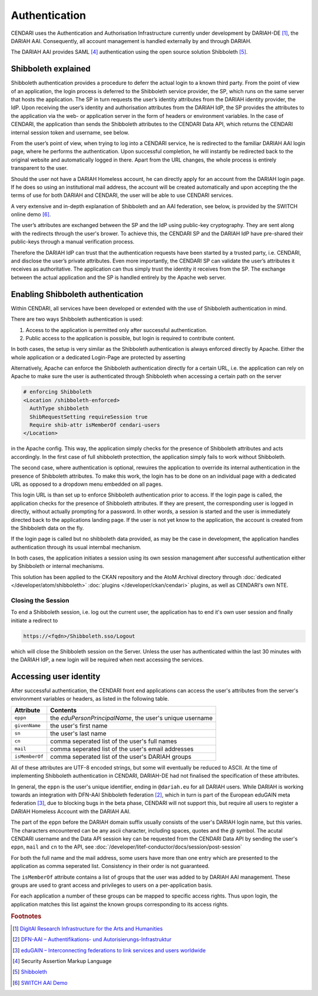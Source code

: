 Authentication
==============

CENDARI uses the Authentication and Authorisation Infrastructure currently under development by DARIAH-DE [#dariah]_, the DARIAH AAI.
Consequently, all account management is handled externally by and through DARIAH. 

The DARIAH AAI provides SAML [#SAML]_ authentication using the open source solution Shibboleth [#shibbolethnet]_.

Shibboleth explained
--------------------


Shibboleth authentication provides a procedure to deferr the actual login to a known third party.
From the point of view of an application, the login process is deferred to the Shibboleth service provider, the SP, 
which runs on the same server that hosts the application. 
The SP in turn requests the user’s identity attributes from the DARIAH identity provider, the IdP.
Upon receiving the user’s identity and authorisation attributes from the DARIAH IdP, 
the SP provides the attributes to the application via the web- or application server in the form of headers or environment variables. 
In the case of CENDARI, the application than sends the Shibboleth attributes to the CENDARI Data API, which returns the CENDARI internal session token and username, see below.

From the user’s point of view, when trying to log into a CENDARI service, 
he is redirected to the familiar DARIAH AAI login page, where he performs the authentication. 
Upon successful completion, he will instantly be redirected back to the original website and automatically logged in there. 
Apart from the URL changes, the whole process is entirely transparent to the user.

Should the user not have a DARIAH Homeless account, he can directly apply for an account from the DARIAH login page. 
If he does so using an institutional mail address, the account will be created automatically 
and upon accepting the the terms of use for both DARIAH and CENDARI, the user will be able to use CENDARI services.

A very extensive and in-depth explanation of Shibboleth and an AAI federation, see below, is provided by the SWITCH online demo [#switchaaidemo]_.


The user’s attributes are exchanged between the SP and the IdP using public-key cryptography. 
They are sent along with the redirects through the user's brower.
To achieve this, the CENDARI SP and the DARIAH IdP have pre-shared their public-keys through a manual verification process.

Therefore the DARIAH IdP can trust that the authentication requests have been started by a trusted party, i.e. CENDARI, and disclose the user’s private attributes.
Even more importantly, the CENDARI SP can validate the user’s attributes it receives as authoritative. 
The application can thus simply trust the identity it receives from the SP. 
The exchange between the actual application and the SP is handled entirely by the Apache web server.


Enabling Shibboleth authentication
----------------------------------

Within CENDARI, all services have been developed or extended with the use of Shibboleth authentication in mind.

There are two ways Shibboleth authentication is used:

1. Access to the application is permitted only after successful authentication.
2. Public access to the application is possible, but login is required to contribute content.


In both cases, the setup is very similar as the Shibboleth authentication is always enforced directly by Apache.
Either the whole application or a dedicated Login-Page are protected by asserting

Alternatively, Apache can enforce the Shibboleth authentication directly for a certain URL,
i.e. the application can rely on Apache to make sure the user is authenticated through Shibboleth when accessing a certain path on the server

.. code-block:: apache

   # enforcing Shibboleth
   <Location /shibboleth-enforced>
     AuthType shibboleth
     ShibRequestSetting requireSession true
     Require shib-attr isMemberOf cendari-users
   </Location>

in the Apache config.
This way, the application simply checks for the presence of Shibboleth attributes and acts accordingly.
In the first case of full shibboleth protecttion, the application simply fails to work without Shibboleth.

The second case, where authentication is optional, rewuires the application to override its internal authentication in the presence of Shibboleth attributes.
To make this work, the login has to be done on an individual page with a dedicated URL as opposed to a dropdown menu embedded on all pages.

This login URL is than set up to enforce Shibboleth authentication prior to access.
If the login page is called, the application checks for the presence of Shibboleth attributes.
If they are present, the corresponding user is logged in directly, without actually prompting for a password.
In other words, a session is started and the user is immediately directed back to the applications landing page.
If the user is not yet know to the application, the account is created from the Shibboleth data on the fly.

If the login page is called but no shibboleth data provided, as may be the case in development, the application handles authentication through its usual internbal mechanism.

In both cases, the application initiates a session using its own session management after successful authentication either by Shibboleth or internal mechanisms.

This solution has been applied to the CKAN repository and the AtoM Archival directory through :doc:`dedicated </developer/atom/shibboleth>` :doc:`plugins </developer/ckan/cendari>` plugins, as well as CENDARI's own NTE.


Closing the Session
^^^^^^^^^^^^^^^^^^^

To end a Shibboleth session, i.e. log out the current user, the application has to end it's own user session and finally initiate a redirect to

.. code-block:: apache

   https://<fqdn>/Shibboleth.sso/Logout

which will close the Shibboleth session on the Server. 
Unless the user has authenticated within the last 30 minutes with the DARIAH IdP, a new login will be required when next accessing the services.

Accessing user identity
-----------------------

After successful authentication, the CENDARI front end applications can access the user's attributes from the server's environment variables or headers, 
as listed in the following table.

============== ========
Attribute      Contents
============== ========
``eppn``       the *eduPersonPrincipalName*, the user's unique username
``givenName``  the user's first name
``sn``         the user's last name
``cn``         comma seperated list of the user's full names
``mail``       comma seperated list of the user's email addresses
``isMemberOf`` comma seperated list of the user's DARIAH groups
============== ========

All of these attributes are UTF-8 encoded strings, but some will eventually be reduced to ASCII.
At the time of implementing Shibboleth authentication in CENDARI, DARIAH-DE had not finalised the specification of these attributes.

In general, the ``eppn`` is the user's unique identifier, ending in ``@dariah.eu`` for all DARIAH users.
While DARIAH is working towards an integration with DFN-AAI Shibboleth federation [#dfnaai]_, 
which in turn is part of the European eduGAIN meta federation [#edugain]_, 
due to blocking bugs in the beta phase, CENDARI will not support this, but require all users to register a DARIAH Homeless Account with the DARIAH AAI.

The part of the ``eppn`` before the DARIAH domain suffix usually consists of the user's DARIAH login name, but this varies.
The characters encountered can be any ascii character, including spaces, quotes and the `@` symbol.
The acutal CENDARI username and the Data API session key can be requested from the CENDARI Data API
by sending the user's ``eppn``, ``mail`` and ``cn`` to the API, see :doc:`/developer/litef-conductor/docs/session/post-session`

For both the full name and the mail address, some users have more than one entry which are presented to the application as comma seperated list.
Consistency in their order is not guaranteed.


The ``isMemberOf`` attribute contains a list of groups that the user was added to by DARIAH AAI management.
These groups are used to grant access and privileges to users on a per-application basis.

For each application a number of these groups can be mapped to specific access rights.
Thus upon login, the application matches this list against the known groups corresponding to its access rights.

.. rubric:: Footnotes

.. [#dariah] `DigitAl Research Infrastructure for the Arts and Humanities <https://de.dariah.eu/>`_
.. [#dfnaai] `DFN-AAI – Authentifikations- und Autorisierungs-Infrastruktur <https://www.aai.dfn.de/>`_
.. [#edugain] `eduGAIN – Interconnecting federations to link services and users worldwide <http://www.geant.net/service/eduGAIN/Pages/home.aspx>`_
.. [#SAML]   Security Assertion Markup Language
.. [#shibbolethnet] `Shibboleth <https://shibboleth.net/>`_
.. [#switchaaidemo] `SWITCH  AAI Demo <https://www.switch.ch/aai/demo/>`_

